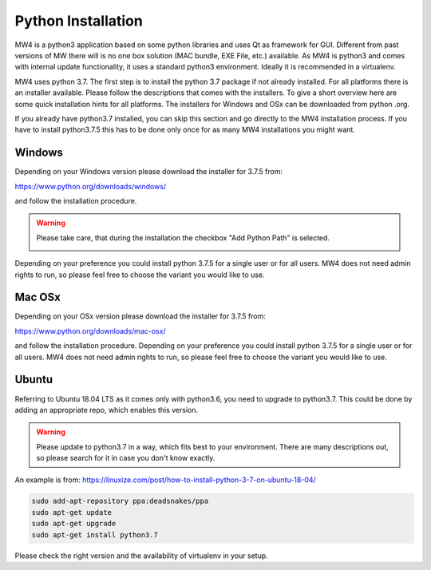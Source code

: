 Python Installation
===================
MW4 is a python3 application based on some python libraries and uses Qt as framework for
GUI. Different from past versions of MW there will is no one box solution (MAC bundle, EXE File, etc.)
available. As MW4 is python3 and comes with internal update functionality, it uses a
standard python3 environment. Ideally it is recommended in a virtualenv.

MW4 uses python 3.7. The first step is to install the python 3.7 package if not already installed.
For all platforms there is an installer available. Please follow the
descriptions that comes with the installers. To give a short overview here are some quick installation
hints for all platforms. The installers for Windows and OSx can be downloaded from python
.org.

If you already have python3.7 installed, you can skip this section and go directly to the MW4
installation process. If you have to install python3.7.5 this has to be done only once for
as many MW4 installations you might want.

Windows
-------
Depending on your Windows version please download the installer for 3.7.5 from:

https://www.python.org/downloads/windows/

and follow the installation procedure.

.. warning::
    Please take care, that during the installation the checkbox "Add Python Path" is selected.

    .. image:: _static/install_python_win_path.png
        :align: center

Depending on your preference you could install python 3.7.5 for a single user or for all
users. MW4 does not need admin rights to run, so please feel free to choose the variant you would
like to use.

Mac OSx
-------
Depending on your OSx version please download the installer for 3.7.5 from:

https://www.python.org/downloads/mac-osx/

and follow the installation procedure. Depending on your preference you could install python
3.7.5 for a single user or for all users. MW4 does not need admin rights to run, so please feel
free to choose the variant you would like to use.

Ubuntu
------
Referring to Ubuntu 18.04 LTS as it comes only with python3.6, you need to upgrade to
python3.7. This could be done by adding an appropriate repo, which enables this version.

.. warning::
    Please update to python3.7 in a way, which fits best to your environment. There are many
    descriptions out, so please search for it in case you don't know exactly.

An example is from: https://linuxize.com/post/how-to-install-python-3-7-on-ubuntu-18-04/

.. code-block:: python

    sudo add-apt-repository ppa:deadsnakes/ppa
    sudo apt-get update
    sudo apt-get upgrade
    sudo apt-get install python3.7

Please check the right version and the availability of virtualenv in your setup.
